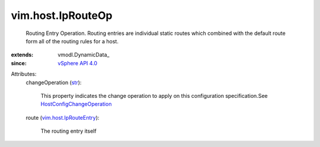 
vim.host.IpRouteOp
==================
  Routing Entry Operation. Routing entries are individual static routes which combined with the default route form all of the routing rules for a host.
:extends: vmodl.DynamicData_
:since: `vSphere API 4.0 <vim/version.rst#vimversionversion5>`_

Attributes:
    changeOperation (`str <https://docs.python.org/2/library/stdtypes.html>`_):

       This property indicates the change operation to apply on this configuration specification.See `HostConfigChangeOperation <vim/host/ConfigChange/Operation.rst>`_ 
    route (`vim.host.IpRouteEntry <vim/host/IpRouteEntry.rst>`_):

       The routing entry itself
